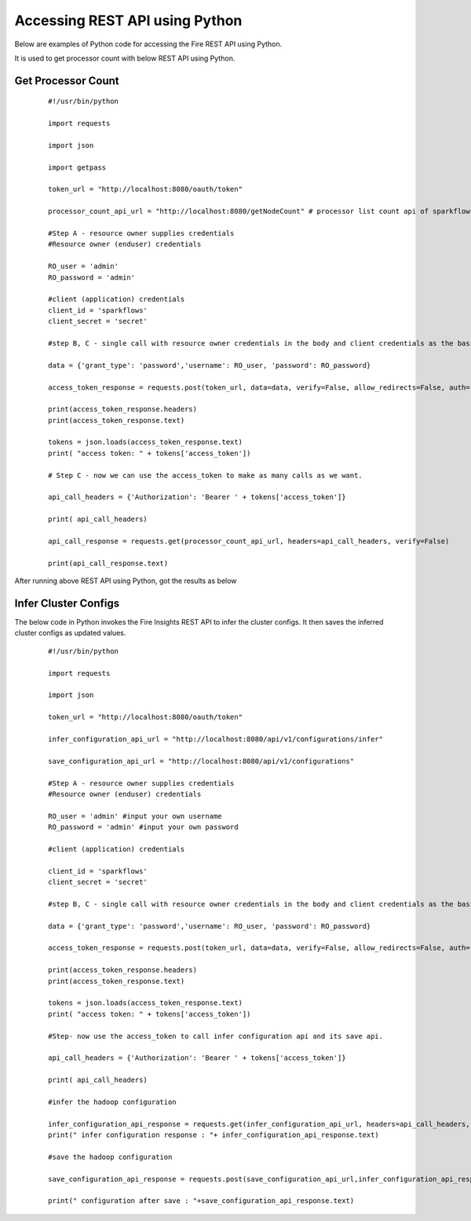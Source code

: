 Accessing REST API using Python
====================================

Below are examples of Python code for accessing the Fire REST API using Python.

It is used to get processor count with below REST API using Python.

Get Processor Count
--------------------

  ::
    
    #!/usr/bin/python

    import requests

    import json

    import getpass

    token_url = "http://localhost:8080/oauth/token"

    processor_count_api_url = "http://localhost:8080/getNodeCount" # processor list count api of sparkflows

    #Step A - resource owner supplies credentials
    #Resource owner (enduser) credentials

    RO_user = 'admin'
    RO_password = 'admin'

    #client (application) credentials
    client_id = 'sparkflows'
    client_secret = 'secret'

    #step B, C - single call with resource owner credentials in the body and client credentials as the basic auth header will return #access_token

    data = {'grant_type': 'password','username': RO_user, 'password': RO_password}

    access_token_response = requests.post(token_url, data=data, verify=False, allow_redirects=False, auth=(client_id, client_secret))

    print(access_token_response.headers)
    print(access_token_response.text)

    tokens = json.loads(access_token_response.text)
    print( "access token: " + tokens['access_token'])

    # Step C - now we can use the access_token to make as many calls as we want.

    api_call_headers = {'Authorization': 'Bearer ' + tokens['access_token']}

    print( api_call_headers)

    api_call_response = requests.get(processor_count_api_url, headers=api_call_headers, verify=False)

    print(api_call_response.text)


After running above REST API using Python, got the results as below


.. figure:: https://github.com/sparkflows/sparkflows-docs/blob/master/docs/_assets/tutorials/token/8.PNG
   :alt: REST API
   :align: center
   :width: 60%

  
Infer Cluster Configs
----------------------

The below code in Python invokes the Fire Insights REST API to infer the cluster configs. It then saves the inferred cluster configs as updated values.

 ::

   #!/usr/bin/python

   import requests

   import json

   token_url = "http://localhost:8080/oauth/token"

   infer_configuration_api_url = "http://localhost:8080/api/v1/configurations/infer"

   save_configuration_api_url = "http://localhost:8080/api/v1/configurations"

   #Step A - resource owner supplies credentials
   #Resource owner (enduser) credentials

   RO_user = 'admin' #input your own username
   RO_password = 'admin' #input your own password

   #client (application) credentials
   
   client_id = 'sparkflows'
   client_secret = 'secret'

   #step B, C - single call with resource owner credentials in the body and client credentials as the basic auth header will return #access_token

   data = {'grant_type': 'password','username': RO_user, 'password': RO_password}

   access_token_response = requests.post(token_url, data=data, verify=False, allow_redirects=False, auth=(client_id, client_secret))

   print(access_token_response.headers)
   print(access_token_response.text)

   tokens = json.loads(access_token_response.text)
   print( "access token: " + tokens['access_token'])

   #Step- now use the access_token to call infer configuration api and its save api.

   api_call_headers = {'Authorization': 'Bearer ' + tokens['access_token']}

   print( api_call_headers)

   #infer the hadoop configuration

   infer_configuration_api_response = requests.get(infer_configuration_api_url, headers=api_call_headers, verify=False)
   print(" infer configuration response : "+ infer_configuration_api_response.text)

   #save the hadoop configuration

   save_configuration_api_response = requests.post(save_configuration_api_url,infer_configuration_api_response, headers=api_call_headers, verify=False)

   print(" configuration after save : "+save_configuration_api_response.text)
   
   
